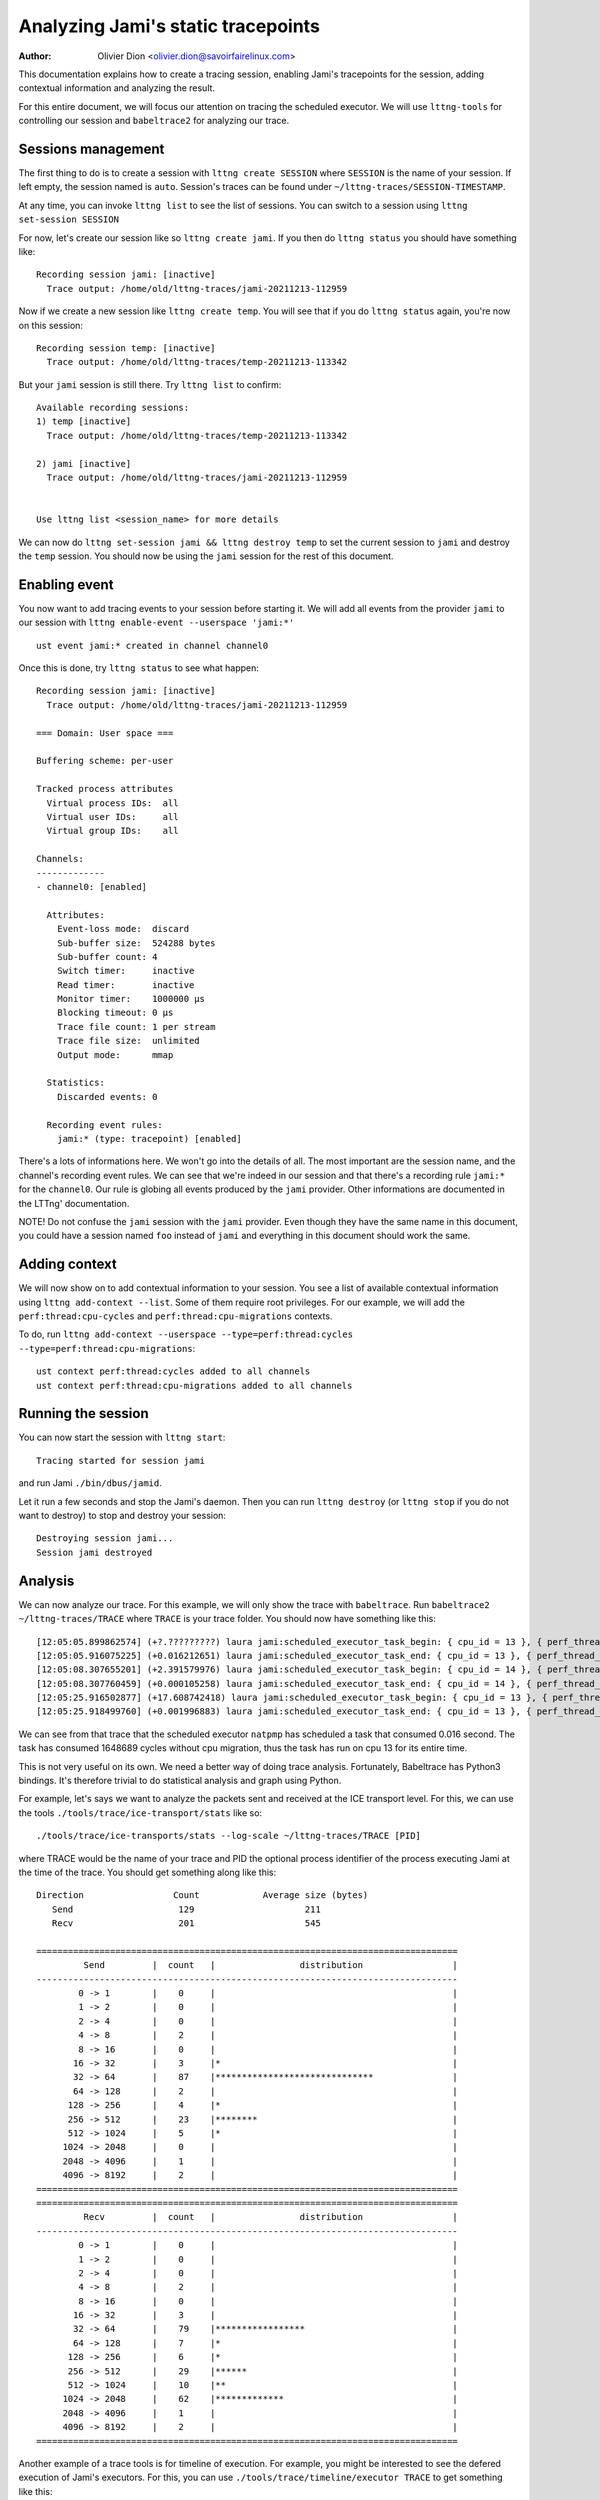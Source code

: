===================================
Analyzing Jami's static tracepoints
===================================

:Author: Olivier Dion <olivier.dion@savoirfairelinux.com>

This documentation explains how to create a tracing session, enabling Jami's
tracepoints for the session, adding contextual information and analyzing the
result.

For this entire document, we will focus our attention on tracing the scheduled
executor.  We will use ``lttng-tools`` for controlling our session and
``babeltrace2`` for analyzing our trace.

Sessions management
-------------------

The first thing to do is to create a session with ``lttng create SESSION`` where
``SESSION`` is the name of your session.  If left empty, the session named is
``auto``.  Session's traces can be found under
``~/lttng-traces/SESSION-TIMESTAMP``.

At any time, you can invoke ``lttng list`` to see the list of sessions.  You can
switch to a session using ``lttng set-session SESSION``

For now, let's create our session like so ``lttng create jami``.  If you then do
``lttng status`` you should have something like::

  Recording session jami: [inactive]
    Trace output: /home/old/lttng-traces/jami-20211213-112959

Now if we create a new session like ``lttng create temp``.  You will see that if
you do ``lttng status`` again, you're now on this session::

  Recording session temp: [inactive]
    Trace output: /home/old/lttng-traces/temp-20211213-113342

But your ``jami`` session is still there.  Try ``lttng list`` to confirm::

  Available recording sessions:
  1) temp [inactive]
    Trace output: /home/old/lttng-traces/temp-20211213-113342

  2) jami [inactive]
    Trace output: /home/old/lttng-traces/jami-20211213-112959


  Use lttng list <session_name> for more details

We can now do ``lttng set-session jami && lttng destroy temp`` to set the
current session to ``jami`` and destroy the ``temp`` session.  You should now be
using the ``jami`` session for the rest of this document.


Enabling event
--------------

You now want to add tracing events to your session before starting it.  We will
add all events from the provider ``jami`` to our session with ``lttng enable-event --userspace 'jami:*'``
::
   ust event jami:* created in channel channel0

Once this is done, try ``lttng status`` to see what happen::

  Recording session jami: [inactive]
    Trace output: /home/old/lttng-traces/jami-20211213-112959

  === Domain: User space ===

  Buffering scheme: per-user

  Tracked process attributes
    Virtual process IDs:  all
    Virtual user IDs:     all
    Virtual group IDs:    all

  Channels:
  -------------
  - channel0: [enabled]

    Attributes:
      Event-loss mode:  discard
      Sub-buffer size:  524288 bytes
      Sub-buffer count: 4
      Switch timer:     inactive
      Read timer:       inactive
      Monitor timer:    1000000 µs
      Blocking timeout: 0 µs
      Trace file count: 1 per stream
      Trace file size:  unlimited
      Output mode:      mmap

    Statistics:
      Discarded events: 0

    Recording event rules:
      jami:* (type: tracepoint) [enabled]

There's a lots of informations here.  We won't go into the details of all.  The
most important are the session name, and the channel's recording event rules.
We can see that we're indeed in our session and that there's a recording rule
``jami:*`` for the ``channel0``.  Our rule is globing all events produced by the
``jami`` provider.  Other informations are documented in the LTTng'
documentation.

NOTE!  Do not confuse the ``jami`` session with the ``jami`` provider.  Even
though they have the same name in this document, you could have a session named
``foo`` instead of ``jami`` and everything in this document should work the same.

Adding context
--------------

We will now show on to add contextual information to your session.  You see a
list of available contextual information using ``lttng add-context --list``.
Some of them require root privileges.  For our example, we will add the
``perf:thread:cpu-cycles`` and ``perf:thread:cpu-migrations`` contexts.

To do, run ``lttng add-context --userspace --type=perf:thread:cycles --type=perf:thread:cpu-migrations``::

  ust context perf:thread:cycles added to all channels
  ust context perf:thread:cpu-migrations added to all channels

Running the session
-------------------

You can now start the session with ``lttng start``::

  Tracing started for session jami

and run Jami ``./bin/dbus/jamid``.

Let it run a few seconds and stop the Jami's daemon.  Then you can run ``lttng
destroy`` (or ``lttng stop`` if you do not want to destroy) to stop and destroy
your session::

  Destroying session jami...
  Session jami destroyed

Analysis
--------

We can now analyze our trace.  For this example, we will only show the trace
with ``babeltrace``.  Run ``babeltrace2 ~/lttng-traces/TRACE`` where ``TRACE``
is your trace folder.  You should now have something like this::

  [12:05:05.899862574] (+?.?????????) laura jami:scheduled_executor_task_begin: { cpu_id = 13 }, { perf_thread_cycles = 49068, perf_thread_cpu_migrations = 0 }, { executor = "natpmp", source_filename = "upnp/protocol/natpmp/nat_pmp.cpp", source_line = 233, cookie = 0 }
  [12:05:05.916075225] (+0.016212651) laura jami:scheduled_executor_task_end: { cpu_id = 13 }, { perf_thread_cycles = 1697757, perf_thread_cpu_migrations = 0 }, { cookie = 0 }
  [12:05:08.307655201] (+2.391579976) laura jami:scheduled_executor_task_begin: { cpu_id = 14 }, { perf_thread_cycles = 8044, perf_thread_cpu_migrations = 0 }, { executor = "manager", source_filename = "upnp/protocol/pupnp/pupnp.cpp", source_line = 397, cookie = 1 }
  [12:05:08.307760459] (+0.000105258) laura jami:scheduled_executor_task_end: { cpu_id = 14 }, { perf_thread_cycles = 137657, perf_thread_cpu_migrations = 0 }, { cookie = 1 }
  [12:05:25.916502877] (+17.608742418) laura jami:scheduled_executor_task_begin: { cpu_id = 13 }, { perf_thread_cycles = 1858657, perf_thread_cpu_migrations = 0 }, { executor = "natpmp", source_filename = "upnp/protocol/natpmp/nat_pmp.cpp", source_line = 233, cookie = 2 }
  [12:05:25.918499760] (+0.001996883) laura jami:scheduled_executor_task_end: { cpu_id = 13 }, { perf_thread_cycles = 2877865, perf_thread_cpu_migrations = 0 }, { cookie = 2 }

We can see from that trace that the scheduled executor ``natpmp`` has scheduled
a task that consumed 0.016 second.  The task has consumed 1648689 cycles without
cpu migration, thus the task has run on cpu 13 for its entire time.

This is not very useful on its own.  We need a better way of doing trace
analysis.  Fortunately, Babeltrace has Python3 bindings.  It's therefore
trivial to do statistical analysis and graph using Python.

For example, let's says we want to analyze the packets sent and received at the
ICE transport level.  For this, we can use the tools
``./tools/trace/ice-transport/stats`` like so::

  ./tools/trace/ice-transports/stats --log-scale ~/lttng-traces/TRACE [PID]

where TRACE would be the name of your trace and PID the optional process
identifier of the process executing Jami at the time of the trace.  You should
get something along like this::

 Direction                 Count            Average size (bytes)
    Send                    129                     211
    Recv                    201                     545

 ================================================================================
          Send         |  count   |                distribution                 |
 --------------------------------------------------------------------------------
         0 -> 1        |    0     |                                             |
         1 -> 2        |    0     |                                             |
         2 -> 4        |    0     |                                             |
         4 -> 8        |    2     |                                             |
         8 -> 16       |    0     |                                             |
        16 -> 32       |    3     |*                                            |
        32 -> 64       |    87    |******************************               |
        64 -> 128      |    2     |                                             |
       128 -> 256      |    4     |*                                            |
       256 -> 512      |    23    |********                                     |
       512 -> 1024     |    5     |*                                            |
      1024 -> 2048     |    0     |                                             |
      2048 -> 4096     |    1     |                                             |
      4096 -> 8192     |    2     |                                             |
 ================================================================================
 ================================================================================
          Recv         |  count   |                distribution                 |
 --------------------------------------------------------------------------------
         0 -> 1        |    0     |                                             |
         1 -> 2        |    0     |                                             |
         2 -> 4        |    0     |                                             |
         4 -> 8        |    2     |                                             |
         8 -> 16       |    0     |                                             |
        16 -> 32       |    3     |                                             |
        32 -> 64       |    79    |*****************                            |
        64 -> 128      |    7     |*                                            |
       128 -> 256      |    6     |*                                            |
       256 -> 512      |    29    |******                                       |
       512 -> 1024     |    10    |**                                           |
      1024 -> 2048     |    62    |*************                                |
      2048 -> 4096     |    1     |                                             |
      4096 -> 8192     |    2     |                                             |
 ================================================================================

Another example of a trace tools is for timeline of execution.  For example, you
might be interested to see the defered execution of Jami's executors.  For this,
you can use ``./tools/trace/timeline/executor TRACE`` to get something like this::


	Executor: natpmp
		scheduled   duration (µs)  source
		14:59:50    2713.66        upnp/protocol/natpmp/nat_pmp.cpp:233
		15:00:10    2234.57        upnp/protocol/natpmp/nat_pmp.cpp:233
		15:00:40    2430.03        upnp/protocol/natpmp/nat_pmp.cpp:233

	Executor: manager
		scheduled   duration (µs)  source
		14:59:52    23.66          upnp/protocol/pupnp/pupnp.cpp:397
		15:00:15    24.11          upnp/protocol/pupnp/pupnp.cpp:397
		15:00:47    27.56          upnp/protocol/pupnp/pupnp.cpp:397
